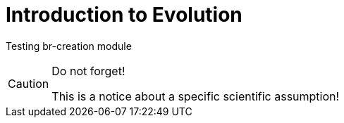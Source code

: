 = Introduction to Evolution

Testing br-creation module

.Do not forget!
[CAUTION]
====
This is a notice about a specific scientific assumption!
====
